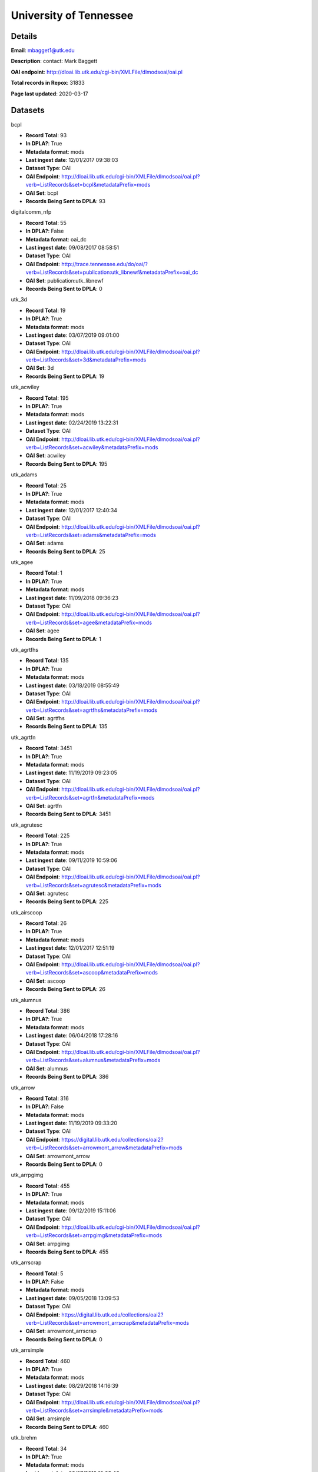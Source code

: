 University of Tennessee
=======================

Details
-------


**Email**: mbagget1@utk.edu

**Description**: contact: Mark Baggett

**OAI endpoint**: http://dloai.lib.utk.edu/cgi-bin/XMLFile/dlmodsoai/oai.pl

**Total records in Repox**: 31833

**Page last updated**: 2020-03-17

Datasets
--------

bcpl

* **Record Total**: 93
* **In DPLA?**: True
* **Metadata format**: mods
* **Last ingest date**: 12/01/2017 09:38:03
* **Dataset Type**: OAI
* **OAI Endpoint**: http://dloai.lib.utk.edu/cgi-bin/XMLFile/dlmodsoai/oai.pl?verb=ListRecords&set=bcpl&metadataPrefix=mods
* **OAI Set**: bcpl
* **Records Being Sent to DPLA**: 93



digitalcomm_nfp

* **Record Total**: 55
* **In DPLA?**: False
* **Metadata format**: oai_dc
* **Last ingest date**: 09/08/2017 08:58:51
* **Dataset Type**: OAI
* **OAI Endpoint**: http://trace.tennessee.edu/do/oai/?verb=ListRecords&set=publication:utk_libnewf&metadataPrefix=oai_dc
* **OAI Set**: publication:utk_libnewf
* **Records Being Sent to DPLA**: 0



utk_3d

* **Record Total**: 19
* **In DPLA?**: True
* **Metadata format**: mods
* **Last ingest date**: 03/07/2019 09:01:00
* **Dataset Type**: OAI
* **OAI Endpoint**: http://dloai.lib.utk.edu/cgi-bin/XMLFile/dlmodsoai/oai.pl?verb=ListRecords&set=3d&metadataPrefix=mods
* **OAI Set**: 3d
* **Records Being Sent to DPLA**: 19



utk_acwiley

* **Record Total**: 195
* **In DPLA?**: True
* **Metadata format**: mods
* **Last ingest date**: 02/24/2019 13:22:31
* **Dataset Type**: OAI
* **OAI Endpoint**: http://dloai.lib.utk.edu/cgi-bin/XMLFile/dlmodsoai/oai.pl?verb=ListRecords&set=acwiley&metadataPrefix=mods
* **OAI Set**: acwiley
* **Records Being Sent to DPLA**: 195



utk_adams

* **Record Total**: 25
* **In DPLA?**: True
* **Metadata format**: mods
* **Last ingest date**: 12/01/2017 12:40:34
* **Dataset Type**: OAI
* **OAI Endpoint**: http://dloai.lib.utk.edu/cgi-bin/XMLFile/dlmodsoai/oai.pl?verb=ListRecords&set=adams&metadataPrefix=mods
* **OAI Set**: adams
* **Records Being Sent to DPLA**: 25



utk_agee

* **Record Total**: 1
* **In DPLA?**: True
* **Metadata format**: mods
* **Last ingest date**: 11/09/2018 09:36:23
* **Dataset Type**: OAI
* **OAI Endpoint**: http://dloai.lib.utk.edu/cgi-bin/XMLFile/dlmodsoai/oai.pl?verb=ListRecords&set=agee&metadataPrefix=mods
* **OAI Set**: agee
* **Records Being Sent to DPLA**: 1



utk_agrtfhs

* **Record Total**: 135
* **In DPLA?**: True
* **Metadata format**: mods
* **Last ingest date**: 03/18/2019 08:55:49
* **Dataset Type**: OAI
* **OAI Endpoint**: http://dloai.lib.utk.edu/cgi-bin/XMLFile/dlmodsoai/oai.pl?verb=ListRecords&set=agrtfhs&metadataPrefix=mods
* **OAI Set**: agrtfhs
* **Records Being Sent to DPLA**: 135



utk_agrtfn

* **Record Total**: 3451
* **In DPLA?**: True
* **Metadata format**: mods
* **Last ingest date**: 11/19/2019 09:23:05
* **Dataset Type**: OAI
* **OAI Endpoint**: http://dloai.lib.utk.edu/cgi-bin/XMLFile/dlmodsoai/oai.pl?verb=ListRecords&set=agrtfn&metadataPrefix=mods
* **OAI Set**: agrtfn
* **Records Being Sent to DPLA**: 3451



utk_agrutesc

* **Record Total**: 225
* **In DPLA?**: True
* **Metadata format**: mods
* **Last ingest date**: 09/11/2019 10:59:06
* **Dataset Type**: OAI
* **OAI Endpoint**: http://dloai.lib.utk.edu/cgi-bin/XMLFile/dlmodsoai/oai.pl?verb=ListRecords&set=agrutesc&metadataPrefix=mods
* **OAI Set**: agrutesc
* **Records Being Sent to DPLA**: 225



utk_airscoop

* **Record Total**: 26
* **In DPLA?**: True
* **Metadata format**: mods
* **Last ingest date**: 12/01/2017 12:51:19
* **Dataset Type**: OAI
* **OAI Endpoint**: http://dloai.lib.utk.edu/cgi-bin/XMLFile/dlmodsoai/oai.pl?verb=ListRecords&set=ascoop&metadataPrefix=mods
* **OAI Set**: ascoop
* **Records Being Sent to DPLA**: 26



utk_alumnus

* **Record Total**: 386
* **In DPLA?**: True
* **Metadata format**: mods
* **Last ingest date**: 06/04/2018 17:28:16
* **Dataset Type**: OAI
* **OAI Endpoint**: http://dloai.lib.utk.edu/cgi-bin/XMLFile/dlmodsoai/oai.pl?verb=ListRecords&set=alumnus&metadataPrefix=mods
* **OAI Set**: alumnus
* **Records Being Sent to DPLA**: 386



utk_arrow

* **Record Total**: 316
* **In DPLA?**: False
* **Metadata format**: mods
* **Last ingest date**: 11/19/2019 09:33:20
* **Dataset Type**: OAI
* **OAI Endpoint**: https://digital.lib.utk.edu/collections/oai2?verb=ListRecords&set=arrowmont_arrow&metadataPrefix=mods
* **OAI Set**: arrowmont_arrow
* **Records Being Sent to DPLA**: 0



utk_arrpgimg

* **Record Total**: 455
* **In DPLA?**: True
* **Metadata format**: mods
* **Last ingest date**: 09/12/2019 15:11:06
* **Dataset Type**: OAI
* **OAI Endpoint**: http://dloai.lib.utk.edu/cgi-bin/XMLFile/dlmodsoai/oai.pl?verb=ListRecords&set=arrpgimg&metadataPrefix=mods
* **OAI Set**: arrpgimg
* **Records Being Sent to DPLA**: 455



utk_arrscrap

* **Record Total**: 5
* **In DPLA?**: False
* **Metadata format**: mods
* **Last ingest date**: 09/05/2018 13:09:53
* **Dataset Type**: OAI
* **OAI Endpoint**: https://digital.lib.utk.edu/collections/oai2?verb=ListRecords&set=arrowmont_arrscrap&metadataPrefix=mods
* **OAI Set**: arrowmont_arrscrap
* **Records Being Sent to DPLA**: 0



utk_arrsimple

* **Record Total**: 460
* **In DPLA?**: True
* **Metadata format**: mods
* **Last ingest date**: 08/29/2018 14:16:39
* **Dataset Type**: OAI
* **OAI Endpoint**: http://dloai.lib.utk.edu/cgi-bin/XMLFile/dlmodsoai/oai.pl?verb=ListRecords&set=arrsimple&metadataPrefix=mods
* **OAI Set**: arrsimple
* **Records Being Sent to DPLA**: 460



utk_brehm

* **Record Total**: 34
* **In DPLA?**: True
* **Metadata format**: mods
* **Last ingest date**: 03/07/2019 10:03:46
* **Dataset Type**: OAI
* **OAI Endpoint**: http://dloai.lib.utk.edu/cgi-bin/XMLFile/dlmodsoai/oai.pl?verb=ListRecords&set=brehm&metadataPrefix=mods
* **OAI Set**: brehm
* **Records Being Sent to DPLA**: 34



utk_cdf

* **Record Total**: 199
* **In DPLA?**: True
* **Metadata format**: mods
* **Last ingest date**: 03/18/2019 09:54:49
* **Dataset Type**: OAI
* **OAI Endpoint**: http://dloai.lib.utk.edu/cgi-bin/XMLFile/dlmodsoai/oai.pl?verb=ListRecords&set=cdf&metadataPrefix=mods
* **OAI Set**: cdf
* **Records Being Sent to DPLA**: 199



utk_charlie

* **Record Total**: 1759
* **In DPLA?**: True
* **Metadata format**: mods
* **Last ingest date**: 12/04/2017 10:41:59
* **Dataset Type**: OAI
* **OAI Endpoint**: http://dloai.lib.utk.edu/cgi-bin/XMLFile/dlmodsoai/oai.pl?verb=ListRecords&set=cDanielCartoon&metadataPrefix=mods
* **OAI Set**: cDanielCartoon
* **Records Being Sent to DPLA**: 1759



utk_colloquy

* **Record Total**: 34
* **In DPLA?**: True
* **Metadata format**: mods
* **Last ingest date**: 02/24/2019 19:40:48
* **Dataset Type**: OAI
* **OAI Endpoint**: http://dloai.lib.utk.edu/cgi-bin/XMLFile/dlmodsoai/oai.pl?verb=ListRecords&set=colloquy&metadataPrefix=mods
* **OAI Set**: colloquy
* **Records Being Sent to DPLA**: 34



utk_comm

* **Record Total**: 314
* **In DPLA?**: True
* **Metadata format**: mods
* **Last ingest date**: 09/12/2019 15:13:51
* **Dataset Type**: OAI
* **OAI Endpoint**: http://dloai.lib.utk.edu/cgi-bin/XMLFile/dlmodsoai/oai.pl?verb=ListRecords&set=utkcomm&metadataPrefix=mods
* **OAI Set**: utkcomm
* **Records Being Sent to DPLA**: 314



utk_dabney

* **Record Total**: 196
* **In DPLA?**: True
* **Metadata format**: mods
* **Last ingest date**: 09/11/2019 10:50:37
* **Dataset Type**: OAI
* **OAI Endpoint**: http://dloai.lib.utk.edu/cgi-bin/XMLFile/dlmodsoai/oai.pl?verb=ListRecords&set=dabney&metadataPrefix=mods
* **OAI Set**: dabney
* **Records Being Sent to DPLA**: 196



utk_derris

* **Record Total**: 334
* **In DPLA?**: True
* **Metadata format**: mods
* **Last ingest date**: 09/05/2018 13:33:38
* **Dataset Type**: OAI
* **OAI Endpoint**: https://digital.lib.utk.edu/collections/oai2?verb=ListRecords&set=gsmrc_derris&metadataPrefix=mods
* **OAI Set**: gsmrc_derris
* **Records Being Sent to DPLA**: 334



utk_druid

* **Record Total**: 4
* **In DPLA?**: True
* **Metadata format**: mods
* **Last ingest date**: 03/07/2019 10:17:31
* **Dataset Type**: OAI
* **OAI Endpoint**: http://dloai.lib.utk.edu/cgi-bin/XMLFile/dlmodsoai/oai.pl?verb=ListRecords&set=druid&metadataPrefix=mods
* **OAI Set**: druid
* **Records Being Sent to DPLA**: 4



utk_egypt

* **Record Total**: 231
* **In DPLA?**: True
* **Metadata format**: mods
* **Last ingest date**: 03/19/2018 10:31:04
* **Dataset Type**: OAI
* **OAI Endpoint**: http://dloai.lib.utk.edu/cgi-bin/XMLFile/dlmodsoai/oai.pl?verb=ListRecords&set=egypt&metadataPrefix=mods
* **OAI Set**: egypt
* **Records Being Sent to DPLA**: 231



utk_ekcd

* **Record Total**: 82
* **In DPLA?**: True
* **Metadata format**: mods
* **Last ingest date**: 12/01/2017 09:28:18
* **Dataset Type**: OAI
* **OAI Endpoint**: http://dloai.lib.utk.edu/cgi-bin/XMLFile/dlmodsoai/oai.pl?verb=ListRecords&set=ekcd&metadataPrefix=mods
* **OAI Set**: ekcd
* **Records Being Sent to DPLA**: 82



utk_emancip

* **Record Total**: 7
* **In DPLA?**: True
* **Metadata format**: mods
* **Last ingest date**: 03/07/2019 11:11:16
* **Dataset Type**: OAI
* **OAI Endpoint**: http://dloai.lib.utk.edu/cgi-bin/XMLFile/dlmodsoai/oai.pl?verb=ListRecords&set=emancip&metadataPrefix=mods
* **OAI Set**: emancip
* **Records Being Sent to DPLA**: 7



utk_fiftyyears

* **Record Total**: 34
* **In DPLA?**: True
* **Metadata format**: mods
* **Last ingest date**: 12/01/2017 15:51:20
* **Dataset Type**: OAI
* **OAI Endpoint**: http://dloai.lib.utk.edu/cgi-bin/XMLFile/dlmodsoai/oai.pl?verb=ListRecords&set=50yrcove&metadataPrefix=mods
* **OAI Set**: 50yrcove
* **Records Being Sent to DPLA**: 34



utk_gamble

* **Record Total**: 312
* **In DPLA?**: True
* **Metadata format**: mods
* **Last ingest date**: 12/01/2017 15:58:35
* **Dataset Type**: OAI
* **OAI Endpoint**: http://dloai.lib.utk.edu/cgi-bin/XMLFile/dlmodsoai/oai.pl?verb=ListRecords&set=gamble&metadataPrefix=mods
* **OAI Set**: gamble
* **Records Being Sent to DPLA**: 312



utk_garner

* **Record Total**: 119
* **In DPLA?**: True
* **Metadata format**: mods
* **Last ingest date**: 09/12/2019 15:51:22
* **Dataset Type**: OAI
* **OAI Endpoint**: http://dloai.lib.utk.edu/cgi-bin/XMLFile/dlmodsoai/oai.pl?verb=ListRecords&set=garner&metadataPrefix=mods
* **OAI Set**: garner
* **Records Being Sent to DPLA**: 119



utk_hbs

* **Record Total**: 207
* **In DPLA?**: True
* **Metadata format**: mods
* **Last ingest date**: 06/07/2018 14:46:57
* **Dataset Type**: OAI
* **OAI Endpoint**: http://dloai.lib.utk.edu/cgi-bin/XMLFile/dlmodsoai/oai.pl?verb=ListRecords&set=hbs&metadataPrefix=mods
* **OAI Set**: hbs
* **Records Being Sent to DPLA**: 207



utk_heilman

* **Record Total**: 1120
* **In DPLA?**: True
* **Metadata format**: mods
* **Last ingest date**: 12/01/2017 16:06:35
* **Dataset Type**: OAI
* **OAI Endpoint**: http://dloai.lib.utk.edu/cgi-bin/XMLFile/dlmodsoai/oai.pl?verb=ListRecords&set=heilman&metadataPrefix=mods
* **OAI Set**: heilman
* **Records Being Sent to DPLA**: 1120



utk_humbug

* **Record Total**: 4
* **In DPLA?**: True
* **Metadata format**: mods
* **Last ingest date**: 12/14/2018 09:54:03
* **Dataset Type**: OAI
* **OAI Endpoint**: http://dloai.lib.utk.edu/cgi-bin/XMLFile/dlmodsoai/oai.pl?verb=ListRecords&set=humbug&metadataPrefix=mods
* **OAI Set**: humbug
* **Records Being Sent to DPLA**: 4



utk_indtruth

* **Record Total**: 3
* **In DPLA?**: True
* **Metadata format**: mods
* **Last ingest date**: 03/07/2019 10:13:46
* **Dataset Type**: OAI
* **OAI Endpoint**: http://dloai.lib.utk.edu/cgi-bin/XMLFile/dlmodsoai/oai.pl?verb=ListRecords&set=indtruth&metadataPrefix=mods
* **OAI Set**: indtruth
* **Records Being Sent to DPLA**: 3



utk_kefauver

* **Record Total**: 315
* **In DPLA?**: True
* **Metadata format**: mods
* **Last ingest date**: 04/25/2019 10:08:07
* **Dataset Type**: OAI
* **OAI Endpoint**: http://dloai.lib.utk.edu/cgi-bin/XMLFile/dlmodsoai/oai.pl?verb=ListRecords&set=kefauver&metadataPrefix=mods
* **OAI Set**: kefauver
* **Records Being Sent to DPLA**: 315



utk_knoxgardens

* **Record Total**: 99
* **In DPLA?**: True
* **Metadata format**: mods
* **Last ingest date**: 09/04/2018 16:41:52
* **Dataset Type**: OAI
* **OAI Endpoint**: http://dloai.lib.utk.edu/cgi-bin/XMLFile/dlmodsoai/oai.pl?verb=ListRecords&set=knoxgardens&metadataPrefix=mods
* **OAI Set**: knoxgardens
* **Records Being Sent to DPLA**: 99



utk_marchingband

* **Record Total**: 98
* **In DPLA?**: True
* **Metadata format**: mods
* **Last ingest date**: 11/19/2019 09:25:50
* **Dataset Type**: OAI
* **OAI Endpoint**: http://dloai.lib.utk.edu/cgi-bin/XMLFile/dlmodsoai/oai.pl?verb=ListRecords&set=marchingband&metadataPrefix=mods
* **OAI Set**: marchingband
* **Records Being Sent to DPLA**: 98



utk_mpabaker

* **Record Total**: 245
* **In DPLA?**: True
* **Metadata format**: mods
* **Last ingest date**: 12/01/2017 16:17:05
* **Dataset Type**: OAI
* **OAI Endpoint**: http://dloai.lib.utk.edu/cgi-bin/XMLFile/dlmodsoai/oai.pl?verb=ListRecords&set=mpabaker&metadataPrefix=mods
* **OAI Set**: mpabaker
* **Records Being Sent to DPLA**: 245



utk_mugwump

* **Record Total**: 95
* **In DPLA?**: True
* **Metadata format**: mods
* **Last ingest date**: 12/14/2018 09:56:18
* **Dataset Type**: OAI
* **OAI Endpoint**: http://dloai.lib.utk.edu/cgi-bin/XMLFile/dlmodsoai/oai.pl?verb=ListRecords&set=mugwump&metadataPrefix=mods
* **OAI Set**: mugwump
* **Records Being Sent to DPLA**: 95



utk_phoenix

* **Record Total**: 128
* **In DPLA?**: True
* **Metadata format**: mods
* **Last ingest date**: 03/07/2019 09:18:31
* **Dataset Type**: OAI
* **OAI Endpoint**: http://dloai.lib.utk.edu/cgi-bin/XMLFile/dlmodsoai/oai.pl?verb=ListRecords&set=phoenix&metadataPrefix=mods
* **OAI Set**: phoenix
* **Records Being Sent to DPLA**: 128



utk_playbills

* **Record Total**: 672
* **In DPLA?**: True
* **Metadata format**: mods
* **Last ingest date**: 03/08/2018 12:03:35
* **Dataset Type**: OAI
* **OAI Endpoint**: http://dloai.lib.utk.edu/cgi-bin/XMLFile/dlmodsoai/oai.pl?verb=ListRecords&set=playbills&metadataPrefix=mods
* **OAI Set**: playbills
* **Records Being Sent to DPLA**: 672



utk_postcards

* **Record Total**: 1458
* **In DPLA?**: True
* **Metadata format**: mods
* **Last ingest date**: 12/01/2017 16:27:50
* **Dataset Type**: OAI
* **OAI Endpoint**: http://dloai.lib.utk.edu/cgi-bin/XMLFile/dlmodsoai/oai.pl?verb=ListRecords&set=pcard00&metadataPrefix=mods
* **OAI Set**: pcard00
* **Records Being Sent to DPLA**: 1458



utk_rfj

* **Record Total**: 2
* **In DPLA?**: True
* **Metadata format**: mods
* **Last ingest date**: 12/14/2018 10:00:33
* **Dataset Type**: OAI
* **OAI Endpoint**: http://dloai.lib.utk.edu/cgi-bin/XMLFile/dlmodsoai/oai.pl?verb=ListRecords&set=rfj&metadataPrefix=mods
* **OAI Set**: rfj
* **Records Being Sent to DPLA**: 2



utk_roth

* **Record Total**: 7276
* **In DPLA?**: True
* **Metadata format**: mods
* **Last ingest date**: 06/05/2018 10:30:46
* **Dataset Type**: OAI
* **OAI Endpoint**: http://dloai.lib.utk.edu/cgi-bin/XMLFile/dlmodsoai/oai.pl?verb=ListRecords&set=roth&metadataPrefix=mods
* **OAI Set**: roth
* **Records Being Sent to DPLA**: 7276



utk_ruskin

* **Record Total**: 104
* **In DPLA?**: True
* **Metadata format**: mods
* **Last ingest date**: 09/05/2018 09:16:52
* **Dataset Type**: OAI
* **OAI Endpoint**: http://dloai.lib.utk.edu/cgi-bin/XMLFile/dlmodsoai/oai.pl?verb=ListRecords&set=ruskin&metadataPrefix=mods
* **OAI Set**: ruskin
* **Records Being Sent to DPLA**: 104



utk_sanborn

* **Record Total**: 256
* **In DPLA?**: True
* **Metadata format**: mods
* **Last ingest date**: 12/01/2017 16:34:50
* **Dataset Type**: OAI
* **OAI Endpoint**: http://dloai.lib.utk.edu/cgi-bin/XMLFile/dlmodsoai/oai.pl?verb=ListRecords&set=sanborn&metadataPrefix=mods
* **OAI Set**: sanborn
* **Records Being Sent to DPLA**: 256



utk_scopes

* **Record Total**: 678
* **In DPLA?**: True
* **Metadata format**: mods
* **Last ingest date**: 12/01/2017 16:36:05
* **Dataset Type**: OAI
* **OAI Endpoint**: http://dloai.lib.utk.edu/cgi-bin/XMLFile/dlmodsoai/oai.pl?verb=ListRecords&set=scopes&metadataPrefix=mods
* **OAI Set**: scopes
* **Records Being Sent to DPLA**: 678



utk_smhc

* **Record Total**: 182
* **In DPLA?**: True
* **Metadata format**: mods
* **Last ingest date**: 06/05/2019 16:18:08
* **Dataset Type**: OAI
* **OAI Endpoint**: http://dloai.lib.utk.edu/cgi-bin/XMLFile/dlmodsoai/oai.pl?verb=ListRecords&set=smhc&metadataPrefix=mods
* **OAI Set**: smhc
* **Records Being Sent to DPLA**: 182



utk_sturley

* **Record Total**: 67
* **In DPLA?**: True
* **Metadata format**: mods
* **Last ingest date**: 08/29/2018 16:35:10
* **Dataset Type**: OAI
* **OAI Endpoint**: http://dloai.lib.utk.edu/cgi-bin/XMLFile/dlmodsoai/oai.pl?verb=ListRecords&set=sturley&metadataPrefix=mods
* **OAI Set**: sturley
* **Records Being Sent to DPLA**: 67



utk_swim

* **Record Total**: 42
* **In DPLA?**: True
* **Metadata format**: mods
* **Last ingest date**: 06/01/2018 16:51:15
* **Dataset Type**: OAI
* **OAI Endpoint**: http://dloai.lib.utk.edu/cgi-bin/XMLFile/dlmodsoai/oai.pl?verb=ListRecords&set=swim&metadataPrefix=mods
* **OAI Set**: swim
* **Records Being Sent to DPLA**: 42



utk_tenncities

* **Record Total**: 493
* **In DPLA?**: True
* **Metadata format**: mods
* **Last ingest date**: 10/01/2018 10:19:52
* **Dataset Type**: OAI
* **OAI Endpoint**: http://dloai.lib.utk.edu/cgi-bin/XMLFile/dlmodsoai/oai.pl?verb=ListRecords&set=tenncities&metadataPrefix=mods
* **OAI Set**: tenncities
* **Records Being Sent to DPLA**: 493



utk_tennessean

* **Record Total**: 12
* **In DPLA?**: True
* **Metadata format**: mods
* **Last ingest date**: 06/06/2019 15:05:56
* **Dataset Type**: OAI
* **OAI Endpoint**: http://dloai.lib.utk.edu/cgi-bin/XMLFile/dlmodsoai/oai.pl?verb=ListRecords&set=tennessean&metadataPrefix=mods
* **OAI Set**: tennessean
* **Records Being Sent to DPLA**: 12



utk_tenngirl

* **Record Total**: 24
* **In DPLA?**: True
* **Metadata format**: mods
* **Last ingest date**: 12/17/2018 10:25:31
* **Dataset Type**: OAI
* **OAI Endpoint**: http://dloai.lib.utk.edu/cgi-bin/XMLFile/dlmodsoai/oai.pl?verb=ListRecords&set=tenngirl&metadataPrefix=mods
* **OAI Set**: tenngirl
* **Records Being Sent to DPLA**: 24



utk_thompson

* **Record Total**: 401
* **In DPLA?**: True
* **Metadata format**: mods
* **Last ingest date**: 06/01/2018 17:05:31
* **Dataset Type**: OAI
* **OAI Endpoint**: http://dloai.lib.utk.edu/cgi-bin/XMLFile/dlmodsoai/oai.pl?verb=ListRecords&set=thompson&metadataPrefix=mods
* **OAI Set**: thompson
* **Records Being Sent to DPLA**: 401



utk_torch

* **Record Total**: 184
* **In DPLA?**: True
* **Metadata format**: mods
* **Last ingest date**: 06/06/2019 15:25:11
* **Dataset Type**: OAI
* **OAI Endpoint**: http://dloai.lib.utk.edu/cgi-bin/XMLFile/dlmodsoai/oai.pl?verb=ListRecords&set=torch&metadataPrefix=mods
* **OAI Set**: torch
* **Records Being Sent to DPLA**: 184



utk_univmonthly

* **Record Total**: 26
* **In DPLA?**: True
* **Metadata format**: mods
* **Last ingest date**: 12/14/2018 09:53:03
* **Dataset Type**: OAI
* **OAI Endpoint**: http://dloai.lib.utk.edu/cgi-bin/XMLFile/dlmodsoai/oai.pl?verb=ListRecords&set=univmonthly&metadataPrefix=mods
* **OAI Set**: univmonthly
* **Records Being Sent to DPLA**: 26



utk_utsmc

* **Record Total**: 2373
* **In DPLA?**: True
* **Metadata format**: mods
* **Last ingest date**: 12/14/2018 09:50:33
* **Dataset Type**: OAI
* **OAI Endpoint**: http://dloai.lib.utk.edu/cgi-bin/XMLFile/dlmodsoai/oai.pl?verb=ListRecords&set=utsmc&metadataPrefix=mods
* **OAI Set**: utsmc
* **Records Being Sent to DPLA**: 2373



utk_vanvactor

* **Record Total**: 476
* **In DPLA?**: True
* **Metadata format**: mods
* **Last ingest date**: 07/03/2019 16:14:18
* **Dataset Type**: OAI
* **OAI Endpoint**: http://dloai.lib.utk.edu/cgi-bin/XMLFile/dlmodsoai/oai.pl?verb=ListRecords&set=vanvactor&metadataPrefix=mods
* **OAI Set**: vanvactor
* **Records Being Sent to DPLA**: 476



utk_voice

* **Record Total**: 48
* **In DPLA?**: True
* **Metadata format**: mods
* **Last ingest date**: 12/14/2018 09:52:03
* **Dataset Type**: OAI
* **OAI Endpoint**: http://dloai.lib.utk.edu/cgi-bin/XMLFile/dlmodsoai/oai.pl?verb=ListRecords&set=voice&metadataPrefix=mods
* **OAI Set**: voice
* **Records Being Sent to DPLA**: 48



utk_voloh

* **Record Total**: 9
* **In DPLA?**: True
* **Metadata format**: mods
* **Last ingest date**: 02/13/2020 16:25:47
* **Dataset Type**: OAI
* **OAI Endpoint**: http://dloai.lib.utk.edu/cgi-bin/XMLFile/dlmodsoai/oai.pl?verb=ListRecords&set=voloh&metadataPrefix=mods
* **OAI Set**: voloh
* **Records Being Sent to DPLA**: 9



utk_volvoices

* **Record Total**: 4399
* **In DPLA?**: True
* **Metadata format**: mods
* **Last ingest date**: 04/24/2019 12:33:38
* **Dataset Type**: OAI
* **OAI Endpoint**: http://dloai.lib.utk.edu/cgi-bin/XMLFile/dlmodsoai/oai.pl?verb=ListRecords&set=volvoices&metadataPrefix=mods
* **OAI Set**: volvoices
* **Records Being Sent to DPLA**: 4399



utk_vpmoore

* **Record Total**: 101
* **In DPLA?**: True
* **Metadata format**: mods
* **Last ingest date**: 12/01/2017 14:59:50
* **Dataset Type**: OAI
* **OAI Endpoint**: http://dloai.lib.utk.edu/cgi-bin/XMLFile/dlmodsoai/oai.pl?verb=ListRecords&set=vpmoore&metadataPrefix=mods
* **OAI Set**: vpmoore
* **Records Being Sent to DPLA**: 101



utk_wcc

* **Record Total**: 90
* **In DPLA?**: True
* **Metadata format**: mods
* **Last ingest date**: 03/10/2020 13:34:09
* **Dataset Type**: OAI
* **OAI Endpoint**: http://dloai.lib.utk.edu/cgi-bin/XMLFile/dlmodsoai/oai.pl?verb=ListRecords&set=wcc&metadataPrefix=mods
* **OAI Set**: wcc
* **Records Being Sent to DPLA**: 90



utk_wderfilms

* **Record Total**: 14
* **In DPLA?**: True
* **Metadata format**: mods
* **Last ingest date**: 06/06/2019 15:10:11
* **Dataset Type**: OAI
* **OAI Endpoint**: https://digital.lib.utk.edu/collections/oai2?verb=ListRecords&set=gsmrc_wderfilms&metadataPrefix=mods
* **OAI Set**: gsmrc_wderfilms
* **Records Being Sent to DPLA**: 14



utk_webster

* **Record Total**: 514
* **In DPLA?**: True
* **Metadata format**: mods
* **Last ingest date**: 03/05/2020 09:04:33
* **Dataset Type**: OAI
* **OAI Endpoint**: http://dloai.lib.utk.edu/cgi-bin/XMLFile/dlmodsoai/oai.pl?verb=ListRecords&set=webster&metadataPrefix=mods
* **OAI Set**: webster
* **Records Being Sent to DPLA**: 514



utk_yrb

* **Record Total**: 112
* **In DPLA?**: True
* **Metadata format**: mods
* **Last ingest date**: 06/06/2019 15:10:26
* **Dataset Type**: OAI
* **OAI Endpoint**: http://dloai.lib.utk.edu/cgi-bin/XMLFile/dlmodsoai/oai.pl?verb=ListRecords&set=yrb&metadataPrefix=mods
* **OAI Set**: yrb
* **Records Being Sent to DPLA**: 112



